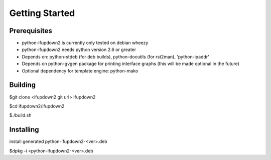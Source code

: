 Getting Started
===============

Prerequisites
-------------
* python-ifupdown2 is currently only tested on debian wheezy
* python-ifupdown2 needs python version 2.6 or greater
* Depends on: python-stdeb (for deb builds), python-docutils
  (for rst2man), 'python-ipaddr'
* Depends on python-gvgen package for printing interface graphs (this will be made optional in the future)
* Optional dependency for template engine: python-mako


Building
--------
$git clone <ifupdown2 git url> ifupdown2

$cd ifupdown2/ifupdown2

$./build.sh

Installing
----------
install generated python-ifupdown2-<ver>.deb

$dpkg -i <python-ifupdown2-<ver>.deb

